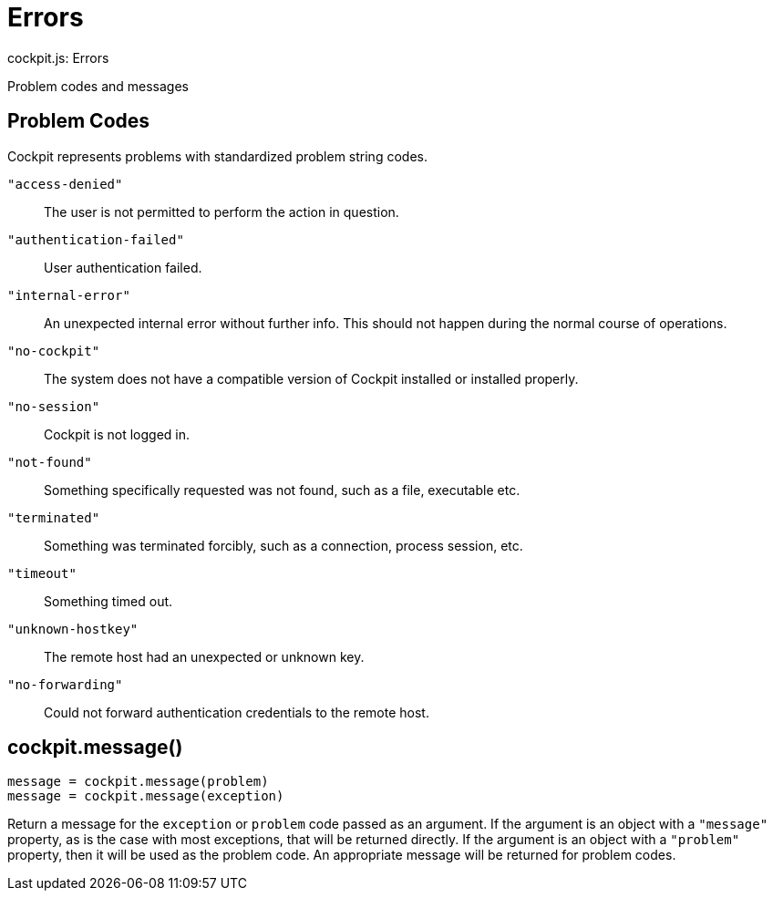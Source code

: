 = Errors
cockpit.js: Errors

Problem codes and messages

[[cockpit-problems]]
== Problem Codes

Cockpit represents problems with standardized problem string codes.

`+"access-denied"+`::
  The user is not permitted to perform the action in question.
`+"authentication-failed"+`::
  User authentication failed.
`+"internal-error"+`::
  An unexpected internal error without further info. This should not
  happen during the normal course of operations.
`+"no-cockpit"+`::
  The system does not have a compatible version of Cockpit installed or
  installed properly.
`+"no-session"+`::
  Cockpit is not logged in.
`+"not-found"+`::
  Something specifically requested was not found, such as a file,
  executable etc.
`+"terminated"+`::
  Something was terminated forcibly, such as a connection, process
  session, etc.
`+"timeout"+`::
  Something timed out.
`+"unknown-hostkey"+`::
  The remote host had an unexpected or unknown key.
`+"no-forwarding"+`::
  Could not forward authentication credentials to the remote host.

[[cockpit-messages]]
== cockpit.message()

....
message = cockpit.message(problem)
message = cockpit.message(exception)
....

Return a message for the `+exception+` or `+problem+` code passed as an
argument. If the argument is an object with a `+"message"+` property, as
is the case with most exceptions, that will be returned directly. If the
argument is an object with a `+"problem"+` property, then it will be
used as the problem code. An appropriate message will be returned for
problem codes.
